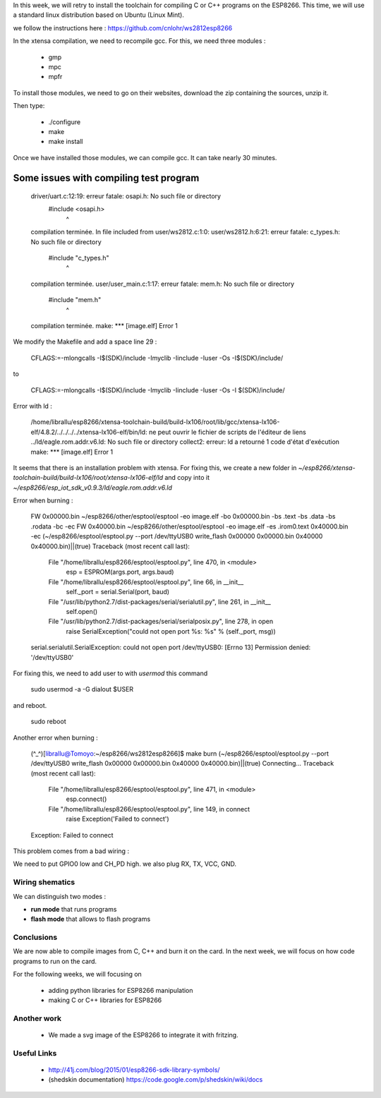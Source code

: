 In this week, we will retry to install the toolchain for compiling C or C++ 
programs on the ESP8266. This time, we will use a standard linux distribution
based on Ubuntu (Linux Mint).

we follow the instructions here : https://github.com/cnlohr/ws2812esp8266

In the xtensa compilation, we need to recompile gcc.
For this, we need three modules : 

 - gmp
 - mpc
 - mpfr

To install those modules, we need to go on their websites, download the
zip containing the sources, unzip it.

Then type:
 
 - ./configure
 - make
 - make install


Once we have installed those modules, we can compile gcc.
It can take nearly 30 minutes.



Some issues with compiling test program
---------------------------------------


    driver/uart.c:12:19: erreur fatale: osapi.h: No such file or directory
     #include <osapi.h>
                       ^
    compilation terminée.
    In file included from user/ws2812.c:1:0:
    user/ws2812.h:6:21: erreur fatale: c_types.h: No such file or directory
     #include "c_types.h"
                         ^
    compilation terminée.
    user/user_main.c:1:17: erreur fatale: mem.h: No such file or directory
     #include "mem.h"
                     ^
    compilation terminée.
    make: *** [image.elf] Error 1

We modify the Makefile and add a space line 29 :

    CFLAGS:=-mlongcalls -I$(SDK)/include -Imyclib -Iinclude -Iuser -Os -I$(SDK)/include/

to 

    CFLAGS:=-mlongcalls -I$(SDK)/include -Imyclib -Iinclude -Iuser -Os -I $(SDK)/include/


Error with ld :

    /home/librallu/esp8266/xtensa-toolchain-build/build-lx106/root/lib/gcc/xtensa-lx106-elf/4.8.2/../../../../xtensa-lx106-elf/bin/ld: ne peut ouvrir le fichier de scripts de l'éditeur de liens ../ld/eagle.rom.addr.v6.ld: No such file or directory
    collect2: erreur: ld a retourné 1 code d'état d'exécution
    make: *** [image.elf] Error 1


It seems that there is an installation problem with xtensa. For fixing this,
we create a new folder in *~/esp8266/xtensa-toolchain-build/build-lx106/root/xtensa-lx106-elf/ld*
and copy into it *~/esp8266/esp_iot_sdk_v0.9.3/ld/eagle.rom.addr.v6.ld*



Error when burning :

    FW 0x00000.bin
    ~/esp8266/other/esptool/esptool -eo image.elf -bo 0x00000.bin -bs .text -bs .data -bs .rodata -bc -ec
    FW 0x40000.bin
    ~/esp8266/other/esptool/esptool -eo image.elf -es .irom0.text 0x40000.bin -ec
    (~/esp8266/esptool/esptool.py --port /dev/ttyUSB0 write_flash 0x00000 0x00000.bin 0x40000 0x40000.bin)||(true)
    Traceback (most recent call last):
      File "/home/librallu/esp8266/esptool/esptool.py", line 470, in <module>
        esp = ESPROM(args.port, args.baud)
      File "/home/librallu/esp8266/esptool/esptool.py", line 66, in __init__
        self._port = serial.Serial(port, baud)
      File "/usr/lib/python2.7/dist-packages/serial/serialutil.py", line 261, in __init__
        self.open()
      File "/usr/lib/python2.7/dist-packages/serial/serialposix.py", line 278, in open
        raise SerialException("could not open port %s: %s" % (self._port, msg))
    serial.serialutil.SerialException: could not open port /dev/ttyUSB0: [Errno 13] Permission denied: '/dev/ttyUSB0'

For fixing this, we need to add user to with *usermod* this command

    sudo usermod -a -G dialout $USER

and reboot.
    
    sudo reboot


Another error when burning :

    (^_^)[librallu@Tomoyo:~/esp8266/ws2812esp8266]$ make burn
    (~/esp8266/esptool/esptool.py --port /dev/ttyUSB0 write_flash 0x00000 0x00000.bin 0x40000 0x40000.bin)||(true)
    Connecting...
    Traceback (most recent call last):
      File "/home/librallu/esp8266/esptool/esptool.py", line 471, in <module>
        esp.connect()
      File "/home/librallu/esp8266/esptool/esptool.py", line 149, in connect
        raise Exception('Failed to connect')
    Exception: Failed to connect

This problem comes from a bad wiring :

We need to put GPIO0 low and CH_PD high.
we also plug RX, TX, VCC, GND.


Wiring shematics
================

We can distinguish two modes :

- **run mode** that runs programs 
- **flash mode** that allows to flash programs

.. figure:: run.png
	:alt: run mode wiring
	
.. figure:: flash.png
	:alt: flash mode wiring

Conclusions
===========

We are now able to compile images from C, C++ and burn it on the card.
In the next week, we will focus on how code programs to run on the card.

For the following weeks, we will focusing on 
 
 - adding python libraries for ESP8266 manipulation
 - making C or C++ libraries for ESP8266


Another work
============


 - We made a svg image of the ESP8266 to integrate it with fritzing.

 
Useful Links
============

 - http://41j.com/blog/2015/01/esp8266-sdk-library-symbols/
 - (shedskin documentation) https://code.google.com/p/shedskin/wiki/docs
